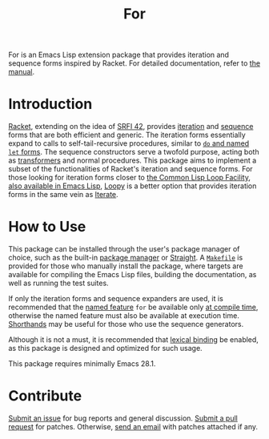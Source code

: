 # Copyright (C) 2022 Wing Hei Chan

# Copying and distribution of this file, with or without modification,
# are permitted in any medium without royalty provided the copyright
# notice and this notice are preserved.  This file is offered as-is,
# without any warranty.

#+title: For

[[https://melpa.org/#/for][file:https://melpa.org/packages/for-badge.svg]]
[[https://stable.melpa.org/#/for][file:https://stable.melpa.org/packages/for-badge.svg]]

For is an Emacs Lisp extension package that provides iteration and
sequence forms inspired by Racket.  For detailed documentation, refer
to [[https://usaoc.github.io/elisp-for/][the manual]].

* Introduction
  [[https://racket-lang.org/][Racket]], extending on the idea of [[https://srfi.schemers.org/srfi-42/srfi-42.html][SRFI 42]], provides [[https://docs.racket-lang.org/reference/for.html][iteration]] and
  [[https://docs.racket-lang.org/reference/sequences.html][sequence]] forms that are both efficient and generic.  The iteration
  forms essentially expand to calls to self-tail-recursive procedures,
  similar to [[https://schemers.org/Documents/Standards/R5RS/HTML/r5rs-Z-H-10.html][~do~ and named ~let~ forms]].  The sequence constructors
  serve a twofold purpose, acting both as [[https://docs.racket-lang.org/reference/Macros.html][transformers]] and normal
  procedures.  This package aims to implement a subset of the
  functionalities of Racket's iteration and sequence forms.  For those
  looking for iteration forms closer to [[http://www.lispworks.com/documentation/HyperSpec/Body/06_a.htm][the Common Lisp Loop Facility]],
  [[https://www.gnu.org/software/emacs/manual/html_node/cl/Loop-Facility.html][also available in Emacs Lisp]], [[https://github.com/okamsn/loopy][Loopy]] is a better option that provides
  iteration forms in the same vein as [[https://iterate.common-lisp.dev/][Iterate]].

* How to Use
  This package can be installed through the user's package manager of
  choice, such as the built-in [[https://www.gnu.org/software/emacs/manual/html_node/emacs/Packages.html][package manager]] or [[https://github.com/radian-software/straight.el][Straight]].  A
  [[file:Makefile][=Makefile=]] is provided for those who manually install the package,
  where targets are available for compiling the Emacs Lisp files,
  building the documentation, as well as running the test suites.

  If only the iteration forms and sequence expanders are used, it is
  recommended that the [[https://www.gnu.org/software/emacs/manual/html_node/elisp/Named-Features.html][named feature]] ~for~ be available only [[https://www.gnu.org/software/emacs/manual/html_node/elisp/Eval-During-Compile.html][at
  compile time]], otherwise the named feature must also be available
  at execution time.  [[https://www.gnu.org/software/emacs/manual/html_node/elisp/Shorthands.html][Shorthands]] may be useful for those who use the
  sequence generators.

  Although it is not a must, it is recommended that [[https://www.gnu.org/software/emacs/manual/html_node/elisp/Variable-Scoping.html][lexical binding]] be
  enabled, as this package is designed and optimized for such usage.

  This package requires minimally Emacs 28.1.

* Contribute
  [[https://github.com/usaoc/elisp-for/issues][Submit an issue]] for bug reports and general discussion.  [[https://github.com/usaoc/elisp-for/pulls][Submit a
  pull request]] for patches.  Otherwise, [[mailto:whmunkchan@outlook.com][send an email]] with patches
  attached if any.
